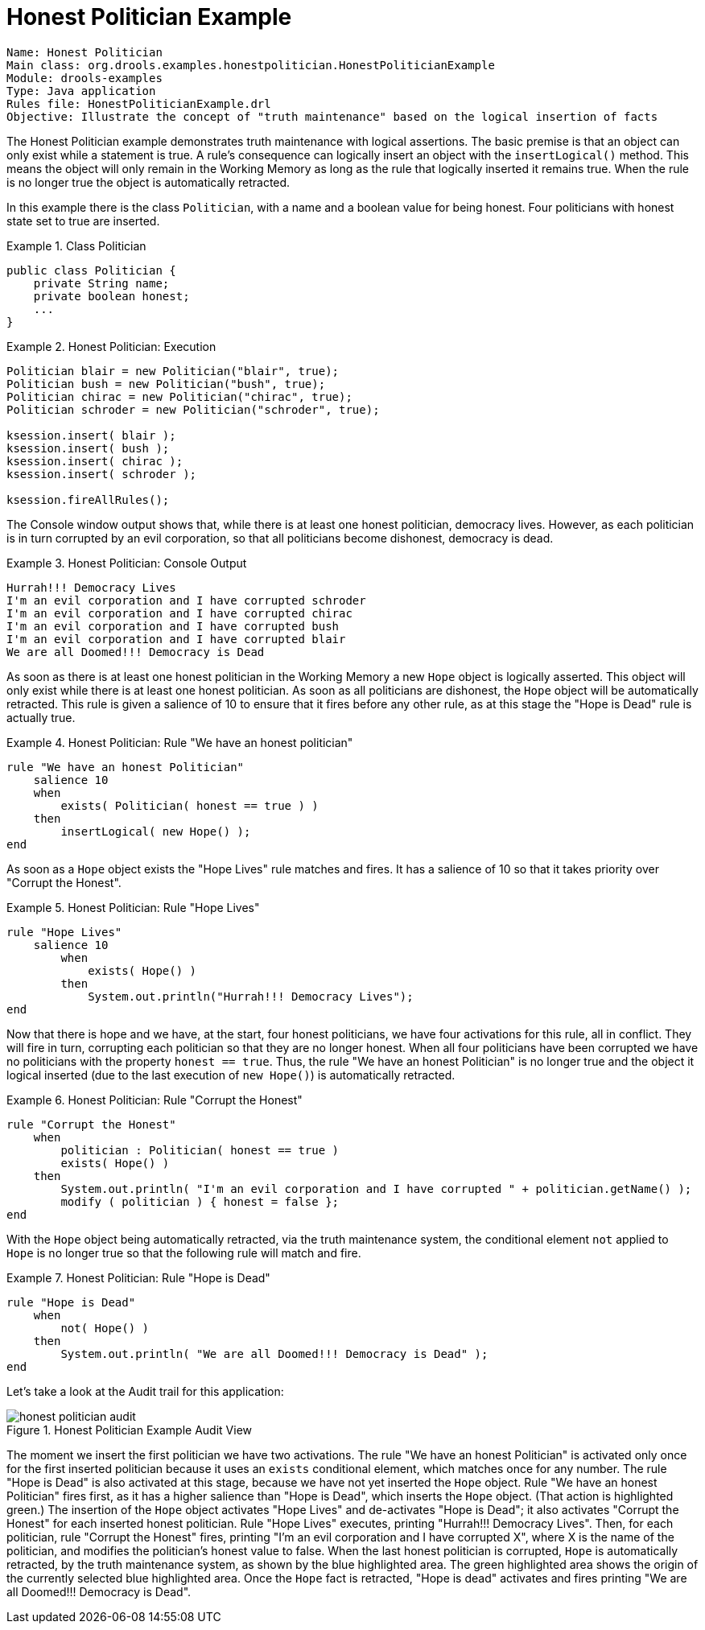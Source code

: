 = Honest Politician Example

[source]
----
Name: Honest Politician
Main class: org.drools.examples.honestpolitician.HonestPoliticianExample
Module: drools-examples
Type: Java application
Rules file: HonestPoliticianExample.drl
Objective: Illustrate the concept of "truth maintenance" based on the logical insertion of facts
----


The Honest Politician example demonstrates truth maintenance with logical assertions.
The basic premise is that an object can only exist while a statement is true.
A rule's consequence can logically insert an  object with the `insertLogical()` method.
This means the object will only remain in the Working Memory as long as the rule that logically inserted  it remains true.
When the rule is no longer true the object is automatically retracted.

In this example there is the class ``Politician``, with a name and a boolean value for being honest.
Four politicians with honest state set to true are inserted.

.Class Politician
====
[source,java]
----
public class Politician {
    private String name;
    private boolean honest;
    ...
}
----
====

.Honest Politician: Execution
====
[source,java]
----
Politician blair = new Politician("blair", true);
Politician bush = new Politician("bush", true);
Politician chirac = new Politician("chirac", true);
Politician schroder = new Politician("schroder", true);
    
ksession.insert( blair );
ksession.insert( bush );
ksession.insert( chirac );
ksession.insert( schroder );

ksession.fireAllRules();
----
====


The Console window output shows that, while there is at least one honest politician, democracy lives.
However, as each politician is in turn corrupted by an evil corporation, so that all politicians become dishonest, democracy is dead.

.Honest Politician: Console Output
====
[source]
----
Hurrah!!! Democracy Lives
I'm an evil corporation and I have corrupted schroder
I'm an evil corporation and I have corrupted chirac
I'm an evil corporation and I have corrupted bush
I'm an evil corporation and I have corrupted blair
We are all Doomed!!! Democracy is Dead
----
====


As soon as there is at least one honest politician in the Working Memory a new `Hope` object is logically asserted.
This object will only exist while there is at least one honest politician.
As soon as all politicians are dishonest, the `Hope` object will be automatically retracted.
This rule is given a salience of 10 to ensure that it fires before any other rule, as at this stage the "Hope is Dead" rule is actually true.

.Honest Politician: Rule "We have an honest politician"
====
[source]
----
rule "We have an honest Politician"
    salience 10
    when
        exists( Politician( honest == true ) )
    then
        insertLogical( new Hope() );
end
----
====


As soon as a `Hope` object exists the "Hope Lives" rule matches and fires.
It has a salience of 10 so that it takes priority over "Corrupt the Honest".

.Honest Politician: Rule "Hope Lives"
====
[source]
----
rule "Hope Lives"
    salience 10
        when
            exists( Hope() )
        then
            System.out.println("Hurrah!!! Democracy Lives");
end
----
====


Now that there is hope and we have, at the start, four honest politicians, we have four activations for this rule, all in conflict.
They will fire in turn, corrupting each politician so that they are no longer honest.
When all four politicians have been corrupted we have no politicians with the property ``honest == true``.
Thus, the rule "We have an honest Politician" is no longer true and the object it logical inserted (due to the last execution of ``new Hope()``) is automatically retracted.

.Honest Politician: Rule "Corrupt the Honest"
====
[source]
----
rule "Corrupt the Honest"
    when
        politician : Politician( honest == true )   
        exists( Hope() )
    then
        System.out.println( "I'm an evil corporation and I have corrupted " + politician.getName() );
        modify ( politician ) { honest = false };
end
----
====


With the `Hope` object being automatically retracted, via the truth maintenance system, the conditional element `not` applied to `Hope` is no longer true so that the following rule will match and fire.

.Honest Politician: Rule "Hope is Dead"
====
[source]
----
rule "Hope is Dead"
    when
        not( Hope() )
    then
        System.out.println( "We are all Doomed!!! Democracy is Dead" );
end
----
====


Let's take a look at the Audit trail for this application:

.Honest Politician Example Audit View
image::droolsImages/Examples/HonestPoliticianExample/honest_politician_audit.png[align="center"]


The moment we insert the first politician we have two activations.
The rule "We have an honest Politician" is activated only once for the first inserted politician because it uses an `exists` conditional element, which matches once for any number.
The rule "Hope is Dead" is also activated at this stage, because we have not yet inserted the `Hope` object.
Rule "We have an honest Politician" fires first, as it has a higher salience than "Hope is Dead", which inserts the `Hope` object.
(That action is highlighted green.) The insertion of the `Hope` object activates "Hope Lives" and de-activates "Hope is Dead"; it also activates "Corrupt the Honest" for each inserted honest politician.
Rule "Hope Lives" executes, printing  "Hurrah!!! Democracy Lives". Then, for each politician, rule "Corrupt the Honest" fires, printing "I'm an evil corporation and I have corrupted X", where X is the name of the politician, and modifies the politician's honest value to false.
When the last honest politician is corrupted, `Hope` is automatically retracted, by the truth maintenance system, as shown by the blue highlighted area.
The green highlighted area shows the origin of the currently selected blue highlighted area.
Once the `Hope` fact is retracted, "Hope is dead" activates and fires printing "We are all Doomed!!! Democracy is Dead".
